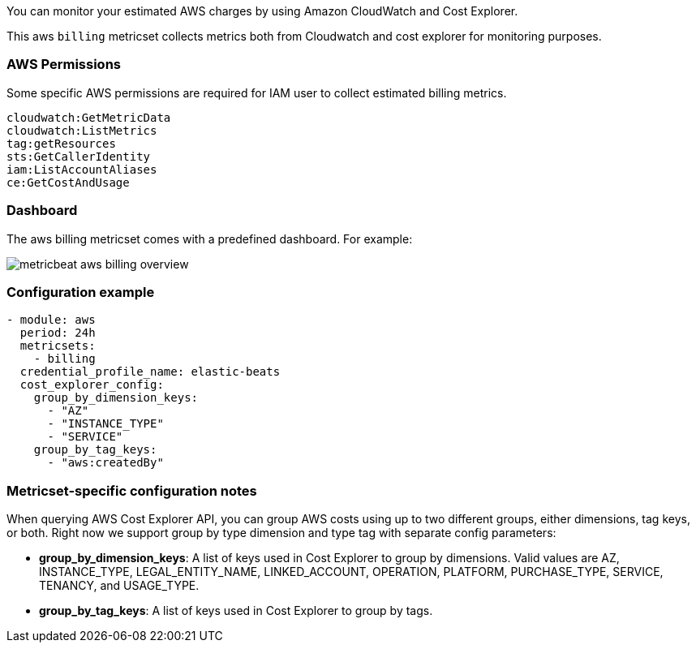 You can monitor your estimated AWS charges by using Amazon CloudWatch and Cost
Explorer.

This aws `billing` metricset collects metrics both from Cloudwatch and cost
explorer for monitoring purposes.

[float]
=== AWS Permissions
Some specific AWS permissions are required for IAM user to collect estimated
billing metrics.
----
cloudwatch:GetMetricData
cloudwatch:ListMetrics
tag:getResources
sts:GetCallerIdentity
iam:ListAccountAliases
ce:GetCostAndUsage
----

[float]
=== Dashboard

The aws billing metricset comes with a predefined dashboard. For example:

image::./images/metricbeat-aws-billing-overview.png[]

[float]
=== Configuration example
[source,yaml]
----
- module: aws
  period: 24h
  metricsets:
    - billing
  credential_profile_name: elastic-beats
  cost_explorer_config:
    group_by_dimension_keys:
      - "AZ"
      - "INSTANCE_TYPE"
      - "SERVICE"
    group_by_tag_keys:
      - "aws:createdBy"
----

[float]
=== Metricset-specific configuration notes
When querying AWS Cost Explorer API, you can group AWS costs using up to two
different groups, either dimensions, tag keys, or both. Right now we support
group by type dimension and type tag with separate config parameters:

* *group_by_dimension_keys*: A list of keys used in Cost Explorer to group by
dimensions. Valid values are AZ, INSTANCE_TYPE, LEGAL_ENTITY_NAME,
LINKED_ACCOUNT, OPERATION, PLATFORM, PURCHASE_TYPE, SERVICE, TENANCY, and
USAGE_TYPE.

* *group_by_tag_keys*: A list of keys used in Cost Explorer to group by tags.
